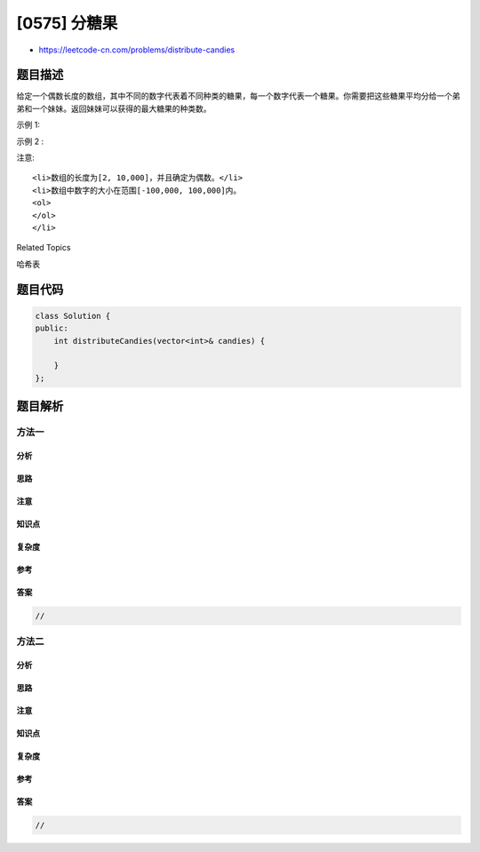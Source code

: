 [0575] 分糖果
=============

-  https://leetcode-cn.com/problems/distribute-candies

题目描述
--------

.. raw:: html

   <p>

给定一个偶数长度的数组，其中不同的数字代表着不同种类的糖果，每一个数字代表一个糖果。你需要把这些糖果平均分给一个弟弟和一个妹妹。返回妹妹可以获得的最大糖果的种类数。

.. raw:: html

   </p>

.. raw:: html

   <p>

示例 1:

.. raw:: html

   </p>

.. raw:: html

   <pre>
   <strong>输入:</strong> candies = [1,1,2,2,3,3]
   <strong>输出:</strong> 3
   <strong>解析: </strong>一共有三种种类的糖果，每一种都有两个。
        最优分配方案：妹妹获得[1,2,3],弟弟也获得[1,2,3]。这样使妹妹获得糖果的种类数最多。
   </pre>

.. raw:: html

   <p>

示例 2 :

.. raw:: html

   </p>

.. raw:: html

   <pre>
   <strong>输入:</strong> candies = [1,1,2,3]
   <strong>输出:</strong> 2
   <strong>解析:</strong> 妹妹获得糖果[2,3],弟弟获得糖果[1,1]，妹妹有两种不同的糖果，弟弟只有一种。这样使得妹妹可以获得的糖果种类数最多。
   </pre>

.. raw:: html

   <p>

注意:

.. raw:: html

   </p>

.. raw:: html

   <ol>

::

    <li>数组的长度为[2, 10,000]，并且确定为偶数。</li>
    <li>数组中数字的大小在范围[-100,000, 100,000]内。
    <ol>
    </ol>
    </li>

.. raw:: html

   </ol>

.. raw:: html

   <div>

.. raw:: html

   <div>

Related Topics

.. raw:: html

   </div>

.. raw:: html

   <div>

.. raw:: html

   <li>

哈希表

.. raw:: html

   </li>

.. raw:: html

   </div>

.. raw:: html

   </div>

题目代码
--------

.. code:: cpp

    class Solution {
    public:
        int distributeCandies(vector<int>& candies) {

        }
    };

题目解析
--------

方法一
~~~~~~

分析
^^^^

思路
^^^^

注意
^^^^

知识点
^^^^^^

复杂度
^^^^^^

参考
^^^^

答案
^^^^

.. code:: cpp

    //

方法二
~~~~~~

分析
^^^^

思路
^^^^

注意
^^^^

知识点
^^^^^^

复杂度
^^^^^^

参考
^^^^

答案
^^^^

.. code:: cpp

    //
